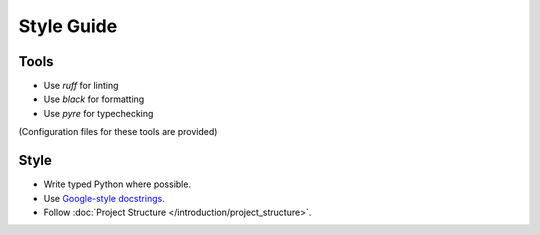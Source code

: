 ===========
Style Guide
===========

-----
Tools
-----

* Use `ruff` for linting
* Use `black` for formatting
* Use `pyre` for typechecking

(Configuration files for these tools are provided)

-----
Style
-----

* Write typed Python where possible.
* Use `Google-style docstrings <https://www.sphinx-doc.org/en/master/usage/extensions/example_google.html>`_.
* Follow :doc:`Project Structure </introduction/project_structure>`.
